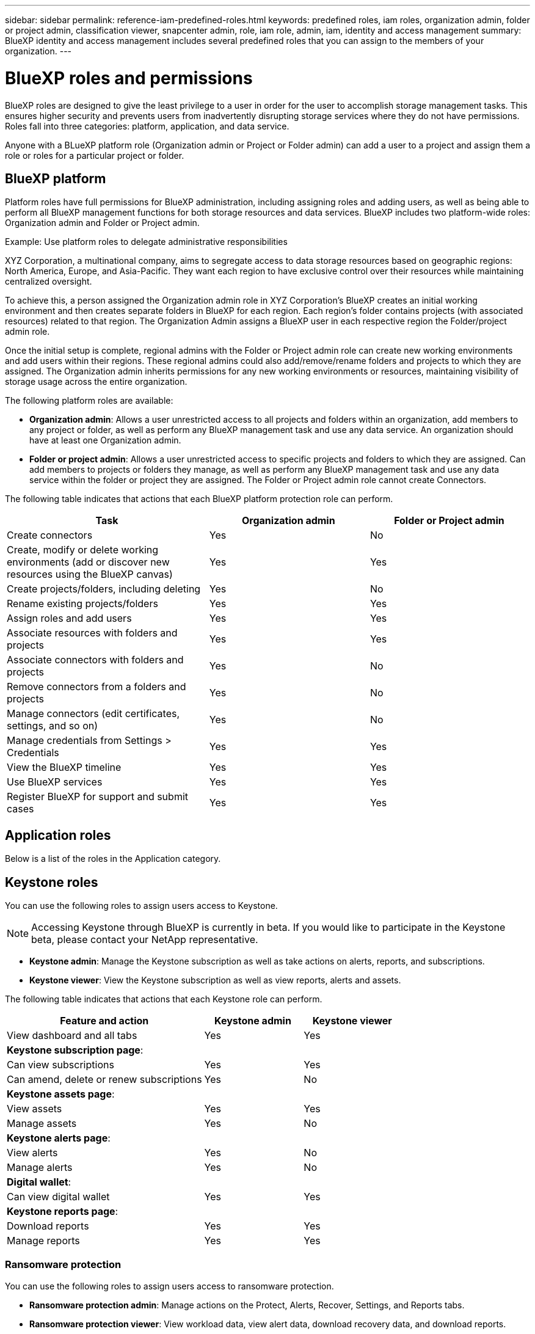 ---
sidebar: sidebar
permalink: reference-iam-predefined-roles.html
keywords: predefined roles, iam roles, organization admin, folder or project admin, classification viewer, snapcenter admin, role, iam role, admin, iam, identity and access management
summary: BlueXP identity and access management includes several predefined roles that you can assign to the members of your organization.
---

= BlueXP roles and permissions
:hardbreaks:
:nofooter:
:icons: font
:linkattrs:
:imagesdir: ./media/

[.lead]
BlueXP roles are designed to give the least privilege to a user in order for the user to accomplish storage management tasks. This ensures higher security and prevents users from inadvertently disrupting storage services where they do not have permissions. Roles fall into three categories: platform, application, and data service.

Anyone with a BLueXP platform role (Organization admin or Project or Folder admin) can add a user to a project and assign them a role or roles for a particular project or folder.

== BlueXP platform 
Platform roles have full permissions for BlueXP administration, including assigning roles and adding users, as well as being able to perform all BlueXP management functions for both storage resources and data services. BlueXP includes two platform-wide roles: Organization admin and Folder or Project admin. 

.Example: Use platform roles to delegate administrative responsibilities
XYZ Corporation, a multinational company, aims to segregate access to data storage resources based on geographic regions: North America, Europe, and Asia-Pacific. They want each region to have exclusive control over their resources while maintaining centralized oversight.

To achieve this, a person assigned the Organization admin role in XYZ Corporation's BlueXP creates an initial working environment and then creates separate folders in BlueXP for each region. Each region's folder contains projects (with associated resources) related to that region. The Organization Admin assigns a BlueXP user in each respective region the Folder/project admin role. 

Once the initial setup is complete, regional admins with the Folder or Project admin role can create new working environments and add users within their regions. These regional admins could also add/remove/rename folders and projects to which they are assigned. The Organization admin inherits permissions for any new working environments or resources, maintaining visibility of storage usage across the entire organization.

The following platform roles are available: 

* *Organization admin*:  Allows a user unrestricted access to all projects and folders within an organization, add members to any project or folder, as well as perform any BlueXP management task and use any data service. An organization should have at least one Organization admin.


* *Folder or project admin*: Allows a user unrestricted access to specific projects and folders to which they are assigned. Can add members to projects or folders they manage, as well as perform any BlueXP management task and use any data service within the folder or project they are assigned. The Folder or Project admin role cannot create Connectors.


The following table indicates that actions that each BlueXP platform protection role can perform. 

[cols=5*,options="header",cols="24,19,19"]
|===

| Task
| Organization admin
| Folder or Project admin


| Create connectors | Yes | No 

| Create, modify or delete working environments (add or discover new resources using the BlueXP canvas) |	Yes | Yes 

| Create projects/folders, including deleting | Yes | No

| Rename existing projects/folders | Yes | Yes 

| Assign roles and add users | Yes | Yes

| Associate resources with folders and projects  | Yes | Yes

| Associate connectors with folders and projects  | Yes | No

| Remove connectors from a folders and projects  | Yes | No

| Manage connectors (edit certificates, settings, and so on)  | Yes | No

| Manage credentials from Settings > Credentials  | Yes | Yes

| View the BlueXP timeline | Yes |	Yes 

| Use BlueXP services | Yes | Yes 

| Register BlueXP for support and submit cases | Yes |	Yes 

|===

== Application roles
Below is a list of the roles in the Application category.

== Keystone roles

You can use the following roles to assign users access to Keystone. 

NOTE: Accessing Keystone through BlueXP is currently in beta. If you would like to participate in the Keystone beta, please contact your NetApp representative.

* *Keystone admin*: Manage the Keystone subscription as well as take actions on alerts, reports, and subscriptions.
* *Keystone viewer*: View the Keystone subscription as well as view reports, alerts and assets.

The following table indicates that actions that each Keystone role can perform. 

[cols=3*,options="header",cols="40,20a,20a",width="100%"]
|===
| Feature and action
| Keystone admin
| Keystone viewer

| View dashboard and all tabs | Yes | Yes
3+| *Keystone subscription page*: 
| Can view subscriptions | Yes | Yes
| Can amend, delete or renew subscriptions | Yes | No
3+| *Keystone assets page*: 
| View assets  | Yes | Yes 
| Manage assets | Yes | No
3+| *Keystone alerts page*: 
| View alerts | Yes | No 
| Manage alerts | Yes | No 
3+| *Digital wallet*:
| Can view digital wallet | Yes | Yes
3+| *Keystone reports page*:
| Download reports | Yes | Yes
| Manage reports | Yes | Yes

|===

=== Ransomware protection

You can use the following roles to assign users access to ransomware protection. 

* *Ransomware protection admin*: Manage actions on the Protect, Alerts, Recover, Settings, and Reports tabs.
* *Ransomware protection viewer*: View workload data, view alert data, download recovery data, and download reports.

The following table indicates that actions that each BlueXP ransomware protection role can perform. 

[cols=3*,options="header",cols="40,20a,20a",width="100%"]
|===
| Feature and action
| Ransomware protection admin
| Ransomware protection viewer

| View dashboard and all tabs | Yes | Yes
| Start free trial | Yes | No 
| Initiate discovery of workloads | Yes | No
3+| *On the Protect tab*: 
| Add, modify, or delete policies | Yes | No
| Protect workloads | Yes | No
| Identify sensitive data| Yes | No 
| Edit workload protection | Yes | No
| View workload details | Yes | Yes 
| Download data| Yes | Yes 
3+| *On the Alerts tab*: 
| View alert details | Yes | Yes 
| Edit incident status | Yes | No
| View incident details | Yes | Yes
| Get full list of impacted files| Yes | No 
| Download alerts data | Yes | Yes 
3+| *On the Recover tab*: 
| Download impacted files| Yes | No 
| Restore workload | Yes | No 
| Download recovery data | Yes | Yes
| Download reports | Yes | Yes
3+| *On the Settings tab*:
| Add or modify backup targets| Yes | No 
| Add or modify SIEM targets | Yes | No
3+| *On the Reports tab*:
| Download reports | Yes | Yes

|===




== Data services roles
Below is the list of roles in the Data services category.

=== SnapCenter admin

Provides the ability to back up snapshots from on-premises ONTAP clusters using BlueXP backup and recovery for applications.

SnapCenter does not have a viewer role.

Permissions::
A member who has this role can complete the following actions in BlueXP:

* Complete any action from Backup and recovery > Applications
* Manage all working environments in the projects and folders for which they have permissions
* Use all BlueXP services 

=== Classification viewer

Provides the ability view BlueXP classification scan results.

Classification does not have an admin role.

Permissions::
View compliance information and generate reports for resources that they have permission to access. These users can't enable or disable scanning of volumes, buckets, or database schemas.

No other actions are available to a member who has this role.










== Related links

* link:concept-identity-and-access-management.html[Learn about BlueXP identity and access management]
* link:task-iam-get-started.html[Get started with BlueXP IAM]
* link:task-iam-manage-members-permissions.html[Manage BlueXP members and their permissions]
* https://docs.netapp.com/us-en/bluexp-automation/tenancyv4/overview.html[Learn about the API for BlueXP IAM^]